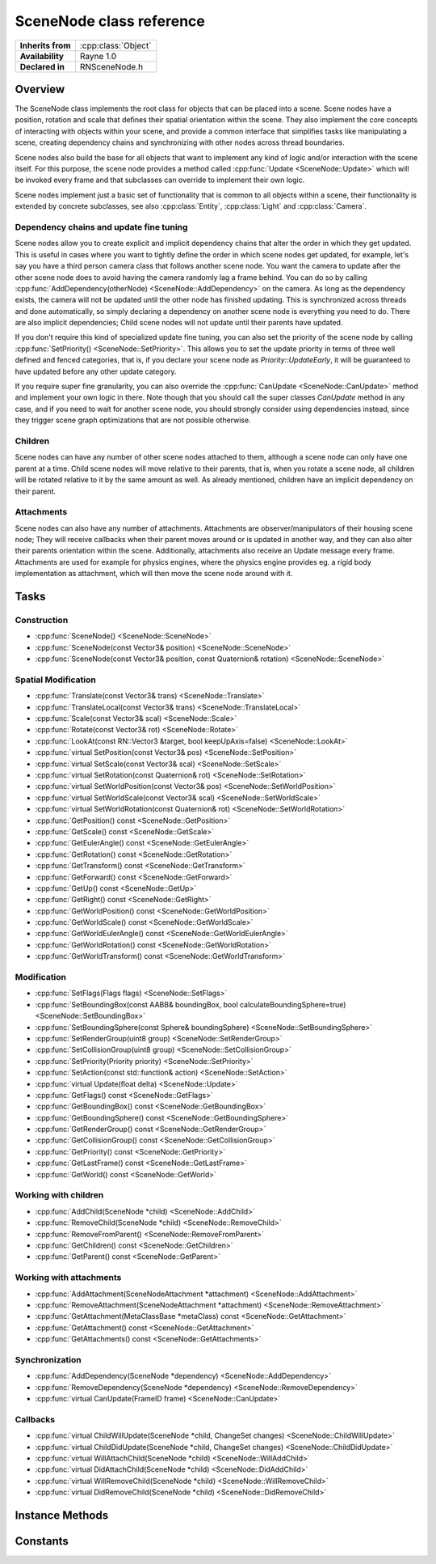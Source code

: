 .. _rnscenenode.rst:

*************************
SceneNode class reference
*************************

.. namespace:: RN
.. class:: SceneNode 

+---------------------+--------------------------------------+
|  **Inherits from**  | :cpp:class:`Object`                  |
+---------------------+--------------------------------------+
|   **Availability**  | Rayne 1.0                            |
+---------------------+--------------------------------------+
| **Declared in**     | RNSceneNode.h                        |
+---------------------+--------------------------------------+

Overview
========

The SceneNode class implements the root class for objects that can be placed into a scene. Scene nodes have a position, rotation and scale that defines their spatial orientation within the scene. They also implement the core concepts of interacting with objects within your scene, and provide a common interface that simplifies tasks like manipulating a scene, creating dependency chains and synchronizing with other nodes across thread boundaries.

Scene nodes also build the base for all objects that want to implement any kind of logic and/or interaction with the scene itself. For this purpose, the scene node provides a method called :cpp:func:`Update <SceneNode::Update>` which will be invoked every frame and that subclasses can override to implement their own logic.

Scene nodes implement just a basic set of functionality that is common to all objects within a scene, their functionality is extended by concrete subclasses, see also :cpp:class:`Entity`, :cpp:class:`Light` and :cpp:class:`Camera`.

Dependency chains and update fine tuning
----------------------------------------

Scene nodes allow you to create explicit and implicit dependency chains that alter the order in which they get updated. This is useful in cases where you want to tightly define the order in which scene nodes get updated, for example, let's say you have a third person camera class that follows another scene node. You want the camera to update after the other scene node does to avoid having the camera randomly lag a frame behind. You can do so by calling :cpp:func:`AddDependency(otherNode) <SceneNode::AddDependency>` on the camera. As long as the dependency exists, the camera will not be updated until the other node has finished updating. This is synchronized across threads and done automatically, so simply declaring a dependency on another scene node is everything you need to do. There are also implicit dependencies; Child scene nodes will not update until their parents have updated.

If you don't require this kind of specialized update fine tuning, you can also set the priority of the scene node by calling :cpp:func:`SetPriority() <SceneNode::SetPriority>`. This allows you to set the update priority in terms of three well defined and fenced categories, that is, if you declare your scene node as `Priority::UpdateEarly`, it will be guaranteed to have updated before any other update category.

If you require super fine granularity, you can also override the :cpp:func:`CanUpdate <SceneNode::CanUpdate>` method and implement your own logic in there. Note though that you should call the super classes `CanUpdate` method in any case, and if you need to wait for another scene node, you should strongly consider using dependencies instead, since they trigger scene graph optimizations that are not possible otherwise.

Children
--------

Scene nodes can have any number of other scene nodes attached to them, although a scene node can only have one parent at a time. Child scene nodes will move relative to their parents, that is, when you rotate a scene node, all children will be rotated relative to it by the same amount as well. As already mentioned, children have an implicit dependency on their parent.

Attachments
-----------

Scene nodes can also have any number of attachments. Attachments are observer/manipulators of their housing scene node; They will receive callbacks when their parent moves around or is updated in another way, and they can also alter their parents orientation within the scene. Additionally, attachments also receive an Update message every frame. Attachments are used for example for physics engines, where the physics engine provides eg. a rigid body implementation as attachment, which will then move the scene node around with it.

Tasks
=====

Construction
------------

* :cpp:func:`SceneNode() <SceneNode::SceneNode>`
* :cpp:func:`SceneNode(const Vector3& position) <SceneNode::SceneNode>`
* :cpp:func:`SceneNode(const Vector3& position, const Quaternion& rotation) <SceneNode::SceneNode>`
  
Spatial Modification
--------------------

* :cpp:func:`Translate(const Vector3& trans) <SceneNode::Translate>`
* :cpp:func:`TranslateLocal(const Vector3& trans) <SceneNode::TranslateLocal>`
* :cpp:func:`Scale(const Vector3& scal) <SceneNode::Scale>`
* :cpp:func:`Rotate(const Vector3& rot) <SceneNode::Rotate>`
* :cpp:func:`LookAt(const RN::Vector3 &target, bool keepUpAxis=false) <SceneNode::LookAt>`
* :cpp:func:`virtual SetPosition(const Vector3& pos) <SceneNode::SetPosition>`
* :cpp:func:`virtual SetScale(const Vector3& scal) <SceneNode::SetScale>`
* :cpp:func:`virtual SetRotation(const Quaternion& rot) <SceneNode::SetRotation>`
* :cpp:func:`virtual SetWorldPosition(const Vector3& pos) <SceneNode::SetWorldPosition>`
* :cpp:func:`virtual SetWorldScale(const Vector3& scal) <SceneNode::SetWorldScale>`
* :cpp:func:`virtual SetWorldRotation(const Quaternion& rot) <SceneNode::SetWorldRotation>`
* :cpp:func:`GetPosition() const <SceneNode::GetPosition>`
* :cpp:func:`GetScale() const <SceneNode::GetScale>`
* :cpp:func:`GetEulerAngle() const <SceneNode::GetEulerAngle>`
* :cpp:func:`GetRotation() const <SceneNode::GetRotation>`
* :cpp:func:`GetTransform() const <SceneNode::GetTransform>`
* :cpp:func:`GetForward() const <SceneNode::GetForward>`
* :cpp:func:`GetUp() const <SceneNode::GetUp>`
* :cpp:func:`GetRight() const <SceneNode::GetRight>`
* :cpp:func:`GetWorldPosition() const <SceneNode::GetWorldPosition>`
* :cpp:func:`GetWorldScale() const <SceneNode::GetWorldScale>`
* :cpp:func:`GetWorldEulerAngle() const <SceneNode::GetWorldEulerAngle>`
* :cpp:func:`GetWorldRotation() const <SceneNode::GetWorldRotation>`
* :cpp:func:`GetWorldTransform() const <SceneNode::GetWorldTransform>`

Modification
------------

* :cpp:func:`SetFlags(Flags flags) <SceneNode::SetFlags>`
* :cpp:func:`SetBoundingBox(const AABB& boundingBox, bool calculateBoundingSphere=true) <SceneNode::SetBoundingBox>`
* :cpp:func:`SetBoundingSphere(const Sphere& boundingSphere) <SceneNode::SetBoundingSphere>`
* :cpp:func:`SetRenderGroup(uint8 group) <SceneNode::SetRenderGroup>`
* :cpp:func:`SetCollisionGroup(uint8 group) <SceneNode::SetCollisionGroup>`
* :cpp:func:`SetPriority(Priority priority) <SceneNode::SetPriority>`
* :cpp:func:`SetAction(const std::function& action) <SceneNode::SetAction>`
* :cpp:func:`virtual Update(float delta) <SceneNode::Update>`
* :cpp:func:`GetFlags() const <SceneNode::GetFlags>`
* :cpp:func:`GetBoundingBox() const <SceneNode::GetBoundingBox>`
* :cpp:func:`GetBoundingSphere() const <SceneNode::GetBoundingSphere>`
* :cpp:func:`GetRenderGroup() const <SceneNode::GetRenderGroup>`
* :cpp:func:`GetCollisionGroup() const <SceneNode::GetCollisionGroup>`
* :cpp:func:`GetPriority() const <SceneNode::GetPriority>`
* :cpp:func:`GetLastFrame() const <SceneNode::GetLastFrame>`
* :cpp:func:`GetWorld() const <SceneNode::GetWorld>`

Working with children
---------------------

* :cpp:func:`AddChild(SceneNode *child) <SceneNode::AddChild>`
* :cpp:func:`RemoveChild(SceneNode *child) <SceneNode::RemoveChild>`
* :cpp:func:`RemoveFromParent() <SceneNode::RemoveFromParent>`
* :cpp:func:`GetChildren() const <SceneNode::GetChildren>`
* :cpp:func:`GetParent() const <SceneNode::GetParent>`

Working with attachments
------------------------

* :cpp:func:`AddAttachment(SceneNodeAttachment *attachment) <SceneNode::AddAttachment>`
* :cpp:func:`RemoveAttachment(SceneNodeAttachment *attachment) <SceneNode::RemoveAttachment>`
* :cpp:func:`GetAttachment(MetaClassBase *metaClass) const <SceneNode::GetAttachment>`
* :cpp:func:`GetAttachment() const <SceneNode::GetAttachment>`
* :cpp:func:`GetAttachments() const <SceneNode::GetAttachments>`

Synchronization
---------------

* :cpp:func:`AddDependency(SceneNode *dependency) <SceneNode::AddDependency>`
* :cpp:func:`RemoveDependency(SceneNode *dependency) <SceneNode::RemoveDependency>`
* :cpp:func:`virtual CanUpdate(FrameID frame) <SceneNode::CanUpdate>`

Callbacks
---------

* :cpp:func:`virtual ChildWillUpdate(SceneNode *child, ChangeSet changes) <SceneNode::ChildWillUpdate>`
* :cpp:func:`virtual ChildDidUpdate(SceneNode *child, ChangeSet changes) <SceneNode::ChildDidUpdate>`
* :cpp:func:`virtual WillAttachChild(SceneNode *child) <SceneNode::WillAddChild>`
* :cpp:func:`virtual DidAttachChild(SceneNode *child) <SceneNode::DidAddChild>`
* :cpp:func:`virtual WillRemoveChild(SceneNode *child) <SceneNode::WillRemoveChild>`
* :cpp:func:`virtual DidRemoveChild(SceneNode *child) <SceneNode::DidRemoveChild>`


Instance Methods
================

.. class:: SceneNode

	.. function:: SceneNode()

		The designated constructor. Initializes the position to `0|0|0` and scale to `1|1|1`.

	.. function:: SceneNode(const Vector3& position)

		The designated constructor. Initializes the position to `position` and scale to `1|1|1`.

	.. function:: SceneNode(const Vector3& position, const Quaternion& rotation)

		The designated constructor. Initializes the position to `position`, scale to `1|1|1` and rotation to `rotation`.

	.. function:: void Translate(const Vector3& trans)

		Move the scene node with the given translation vector in world coordinates or if it has a parent within the parents coordinate system.

	.. function:: void TranslateLocal(const Vector3& trans)

		Move the scene node with the given translation vector along the scene nodes own coordinate System.

		.. admonition:: Example

			.. code:: cpp

				// Move along the scene nodes forward direction
				TranslateLocal(RN::Vector3(0.0f, 0.0f, -1.0f));

				// Move along the scene nodes right direction
				TranslateLocal(RN::Vector3(1.0f, 0.0f, 0.0f));

				// Move along the scene nodes up direction
				TranslateLocal(RN::Vector3(0.0f, 1.0f, 0.0f));

	.. function:: void Scale(const Vector3& scal)

		Change the scene nodes scale along the different axes within its own coordinate system.

	.. function:: void Rotate(const Vector3& rot)

		Rotate the scene node within its own coordinate system with the given yaw, pitch and roll angle.

		.. admonition:: Example

			.. code:: cpp

				void RotatingCoin::Update(float delta)
				{
					// Rotate around its y-axis with 16 degrees per second
					Rotate(RN::Vector3(16.0f*delta, 0.0f, 0.0f));
				}

	.. function:: void LookAt(const RN::Vector3 &target, bool keepUpAxis=false)

		Rotate the scene node to look at the target position.
		If keepUpAxis is set to true, it will only rotate around its up vector.

	.. function:: void SetPosition(const Vector3& pos)

		Set the scene node to the position given in pos. This will be within the parents coordinate system or the world if there is none.

	.. function:: void SetScale(const Vector3& scal)

		Set the scene nodes scale to the given scale. This will be effected by the parents scale if there is one.

	.. function:: void SetRotation(const Quaternion& rot)

		Set the scene nodes rotation to the given rotation. This will be effected by the parents rotation if there is one.

	.. function:: void SetWorldPosition(const Vector3& pos)

		Set the scene nodes position to the given position. This will compensate the parents transformations if there is one.

	.. function:: void SetWorldScale(const Vector3& scal)

		Set the scene nodes scale to the given scale. This will compensate the parents transformations if there is one.

	.. function:: void SetWorldRotation(const Quaternion& rot)

		Set the scene nodes rotation to the given rotation. This will compensate the parents transformations if there is one.

	.. function:: Vector3 GetPosition() const

		Returns the scene nodes position within its parents coordinate system or the worlds coordinate system if there is no parent.

	.. function:: Vector3 GetScale() const

		Returns the scene nodes scale within its parents coordinate system or the worlds coordinate system if there is no parent.

	.. function:: Vector3 GetEulerAngle() const

		Returns the scene nodes rotation in yaw-pitch-roll euler angles within its parents coordinate system or the worlds coordinate system if there is no parent.

	.. function:: Quaternion GetRotation() const

		Returns the scene nodes rotation within its parents coordinate system or the worlds coordinate system if there is no parent.

	.. function:: Matrix GetTransform() const

		Returns the scene nodes transformation matrix in its parents space if there is one, in world space otherwise.

	.. function:: Vector3 GetForward() const

		Returns a vector pointing into the scene nodes coordinate systems forward (0, 0, -1) direction within world coordinates.

	.. function:: Vector3 GetUp() const

		Returns a vector pointing into the scene nodes coordinate systems up (0, 1, 0) direction within world coordinates.

	.. function:: Vector3 GetRight() const

		Returns a vector pointing into the scene nodes coordinate systems right (1, 0, 0) direction within world coordinates.

	.. function:: Vector3 GetWorldPosition() const

		Returns the position of the scene node within the world.

	.. function:: Vector3 GetWorldScale() const

		Returns the scale of the scene node within the world.

	.. function:: Vector3 GetWorldEulerAngle() const

		Returns the rotation as yaw, pitch and roll angle of the scene node within the world.

	.. function:: Quaternion GetWorldRotation() const

		Returns the rotation of the scene node within the world.

	.. function:: Matrix GetWorldTransform() const

		Returns the scene nodes transformation matrix in world space.

	.. function:: void SetFlags(Flags flags)

		Allows to set one or more flags for the scene node.

		.. admonition:: Example

			.. code:: cpp

				// Render the scene node after everything else and don´t call its update method
				SetFlags(Flags::FlagDrawLate | Flags::FlagStatic);

	.. function:: void SetBoundingBox(const AABB& boundingBox, bool calculateBoundingSphere=true)

		Allows to set a custom bounding box and if calculateBoundingSphere is set, a bounding sphere covering the box will automatically be set.

	.. function:: void SetBoundingSphere(const Sphere& boundingSphere)

		Allows to set a custom bounding sphere which will be used for culling.

	.. function:: void SetRenderGroup(uint8 group)

		Cameras can specify which render groups they render. So this feature can be used to hide a scene node in some cameras while rendering it in others.

		.. admonition:: Example

			.. code:: cpp

				// Create a camera and set its render groups
				RN::Camera *reflectionCamera = new RN::Camera();
				reflectionCamera->SetRenderGroups(RN::Camera::RenderGroups::Group0);

				// Have only node1 rendered by reflectionCamera
				node1->SetRenderGroup(0);
				node2->SetRenderGroup(1);

	.. function:: void SetCollisionGroup(uint8 group)

		This is currently only used to specify what scene nodes a ray cast can hit.

	.. function:: void SetPriority(Priority priority)

		This can be used to set an update priority for the scene node.
		The default value is UpdateDontCare, but can be changed to schedule the scene nodes update earlier or later.
		
	.. function:: void SetAction(const std::function<>& action)

		Sets the internal action to the given function. This allows creating actions for scene nodes without the need to subclass them (note though that you are strongly encouraged to create a proper subclass for performance reasons).

		.. note::

			The action must have the following signature: `void (SceneNode *node, float delta)`

	.. function:: void Update(float delta)

		This method is automatically called every frame and gives the scene node the chance to update itself. The default implementation simply invokes the scene nodes action (if set).

		After the update method ran, the scene nodes internal frame counter will be updated to the current frame.

		.. note::

			Subclasses are strongly encouraged to call their superclasses Update method!

		.. note::

			This method may be called on ANY thread.

	.. function:: Flags GetFlags() const

		Returns the currently set flags of the scene node.

	.. function:: AABB GetBoundingBox() const

		Returns the scene nodes bounding box.

	.. function:: Sphere GetBoundingSphere() const

		Returns the scene nodes bounding sphere.

	.. function:: uint8 GetRenderGroup() const

		Returns the scene nodes render group.

	.. function:: uint8 GetCollisionGroup() const

		Returns the scene nodes collision group.

	.. function:: Priority GetPriority() const

		Returns the scene nodes priority.

	.. function:: FrameID GetLastFrame() const

		Returns the ID of the last frame for which the update function definitely finished.

	.. function:: World *GetWorld() const

		Returns the pointer to the world, but only after it is fully loaded and attached, which might take several frames. It will return nullptr otherwise.

	.. function:: void AddChild(SceneNode *child)

		The given child will be attached to this scene node. This means that this scene nodes transformations will also effect the childs transformations. Both scene nodes will keep their current transformation within the world.

		.. admonition:: Example

			.. code:: cpp

				// Create the games first person camera
				RN::Camera *camera = new RN::Camera();

				// Create a spot light
				RN::Light *spotLight = new RN::Light(RN::Light::Type::SpotLight);

				// Attach the spot light to the camera
				camera->AddChild(spotLight);

				// Move the light a bit to the bottom right
				spotLight->SetPosition(RN::Vector3(1.0f, -0.5f, 0.0f));

				// Now move the camera and the light will just move with it
				camera->TranslateLocal(RN::Vector3(0.0f, 0.0f, -2.0f));

	.. function:: void RemoveChild(SceneNode *child)

		If the given child is currently attached to the scene node, it will be detached. Both scene nodes will keep their transformation within the world.

	.. function:: void RemoveFromParent()

		Detaches the scene node from its parent if it has one. Both, this scene node and its parent will keep their transformation within the world.

	.. function:: const Array *GetChildren() const

		Returns the array of currently attached children. This might be empty if there is no child attached.

	.. function:: SceneNode *GetParent() const

		Returns the parent if the scene node has one, nullptr otherwise.

	.. function:: void AddAttachment(SceneNodeAttachment *attachment)

		Adds the given attachment to the receiver. The attachment must not be attached to another scene node.

	.. function:: void RemoveAttachment(SceneNodeAttachment *attachment)

		Removes the given attachment from the receiver

	.. function:: SceneNodeAttachment *GetAttachment(MetaClassBase *metaClass) const

		Returns the first attachment that inherits from the given class, or nullptr if there is no attachment that matches the given class. Note, if there are multiple attachments that inherit from the given class, the returned attachment is undefined.

	.. function:: T *GetAttachment() const

		Returns the first attachment that inherits from the given class. This is a convenience template function.

		.. admonition:: Example

			.. code:: cpp

				SceneNode *foo = ..;
				MyAttachment *attachment = foo->GetAttachment<MyAttachment>();

	.. function:: Array *GetAttachments() const

		Returns all attachments of the receiver.

	.. function:: void AddDependency(SceneNode *dependency)

		Adds the given scene node as dependency. This will make sure that the dependency will be updated before this scene node.

	.. function:: void RemoveDependency(SceneNode *dependency)

		Removes the given dependency from the this scene nodes dependencies.

	.. function:: bool CanUpdate(FrameID frame)

		This method allows subclasses to defer their update until a later point in time. The World will repeatedly ask the scene node if it can update to the given frame, and only if it returns `true` will the :cpp:func:`Update <SceneNode::Update>` be invoked. For performance reasons, you are strongly encouraged to not override this method and instead use dependencies and/or priorities to alter the update time.

		However, if you do override this method, call the superclasses implementation first and check its value before performing your own logic. Also make sure to not perform heavy tasks in this method since it may be called many times per frame.

	.. function:: void ChildWillUpdate(SceneNode *child, ChangeSet changes)

		This callback will be called before the given child is going to have the changes applied.

	.. function:: void ChildDidUpdate(SceneNode *child, ChangeSet changes)

		This callback will be called after the given child had the changes applied.
		
	.. function:: void WillAddChild(SceneNode *child)

		This callback will be called before the given child is added to this scene node.

	.. function:: void DidAddChild(SceneNode *child)

		This callback will be called after the given child was added to this scene node.

	.. function:: void WillRemoveChild(SceneNode *child)

		This callback will be called before the given child is removed from this scene node.

	.. function:: void DidRemoveChild(SceneNode *child)

		This callback will be called after the given child was removed from this scene node.
		
Constants
=========

.. class:: SceneNode 

	.. type:: Priority
		
		* :code:`UpdateEarly` The scene node is updated at the beginning of the frame
		* :code:`UpdateDontCare` The scene node is updated sometimes between early and late
		* :code:`UpdateLate` The scene node is updated at the end of the frame

	.. type:: Flags

		Flags can be ORed together

		* :code:`DrawLate` The scene node will be rendered after all other scene nodes
		* :code:`Static` The scene node won't receive update methods. This allows for potential fast paths of static objects and should be set for all that don't require their Update method to be invoked (they can still be moved around freely, the only limitation are updates)
		* :code:`Hidden` The scene node and all its children will be culled away and not rendered
		* :code:`HideChildren` The scene nodes children will be culled
		 
		.. seealso:: :cpp:func:`SetFlags`

	.. type:: ChangeSet

		A change set describes a set of one or more changes that were or will be applied to a scene node. Multiple changes might be ORed together

		* :code:`Generic` A generic change (can be anything BUT a change that has an explicit constant)
		* :code:`Flags`  A change to the scene nodes flags
		* :code:`Position` A change to the scene nodes position, rotation or scale
		* :code:`Dependencies` A change to the scene nodes dependencies
		* :code:`Priority` A change to the scene nodes priority
		* :code:`Parent` A change to the scene nodes parent
		* :code:`Attachments` A change to the scene nodes attachments
		* :code:`World` A change to the scene nodes world
